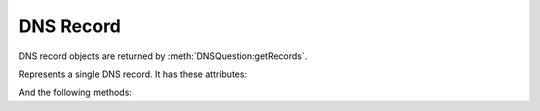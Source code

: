 DNS Record
==========

DNS record objects are returned by :meth:`DNSQuestion:getRecords`.

.. class:: DNSRecord

  Represents a single DNS record.
  It has these attributes:

  .. attribute:: DNSRecord.name

    The name of the record. A :class:`DNSName`.

  .. attribute:: DNSRecord.place

    The place where the record is located,

    - 0 for the question section
    - 1 for the answer section
    - 2 for the authority section
    - 3 for the additional section

  .. attribute:: DNSRecord.ttl

    The TTL of the record

  .. attribute:: DNSRecord.type

    The type of the record (as an integer). Can for example be compared to ``pdns.A``.

  And the following methods:

  .. method:: DNSRecord:changeContent(newcontent)

    Replace the record content with ``newcontent``.
    The type and class cannot be changed.

    :param str newcontent: The replacing content

  .. method:: DNSRecord:getCA() -> ComboAddress

    If the record type is A or AAAA, a :class:`ComboAddress` representing the content is returned, nil otherwise.

  .. method:: DNSRecord:getContent() -> str

    Return a string representation of the record content.
